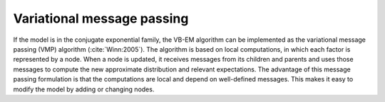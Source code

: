 Variational message passing
===========================

If the model is in the conjugate exponential family, the VB-EM algorithm can be
implemented as the variational message passing (VMP) algorithm
(:cite:`Winn:2005`).  The algorithm is based on local computations, in which
each factor is represented by a node.  When a node is updated, it receives
messages from its children and parents and uses those messages to compute the
new approximate distribution and relevant expectations.  The advantage of this
message passing formulation is that the computations are local and depend on
well-defined messages.  This makes it easy to modify the model by adding or
changing nodes.
